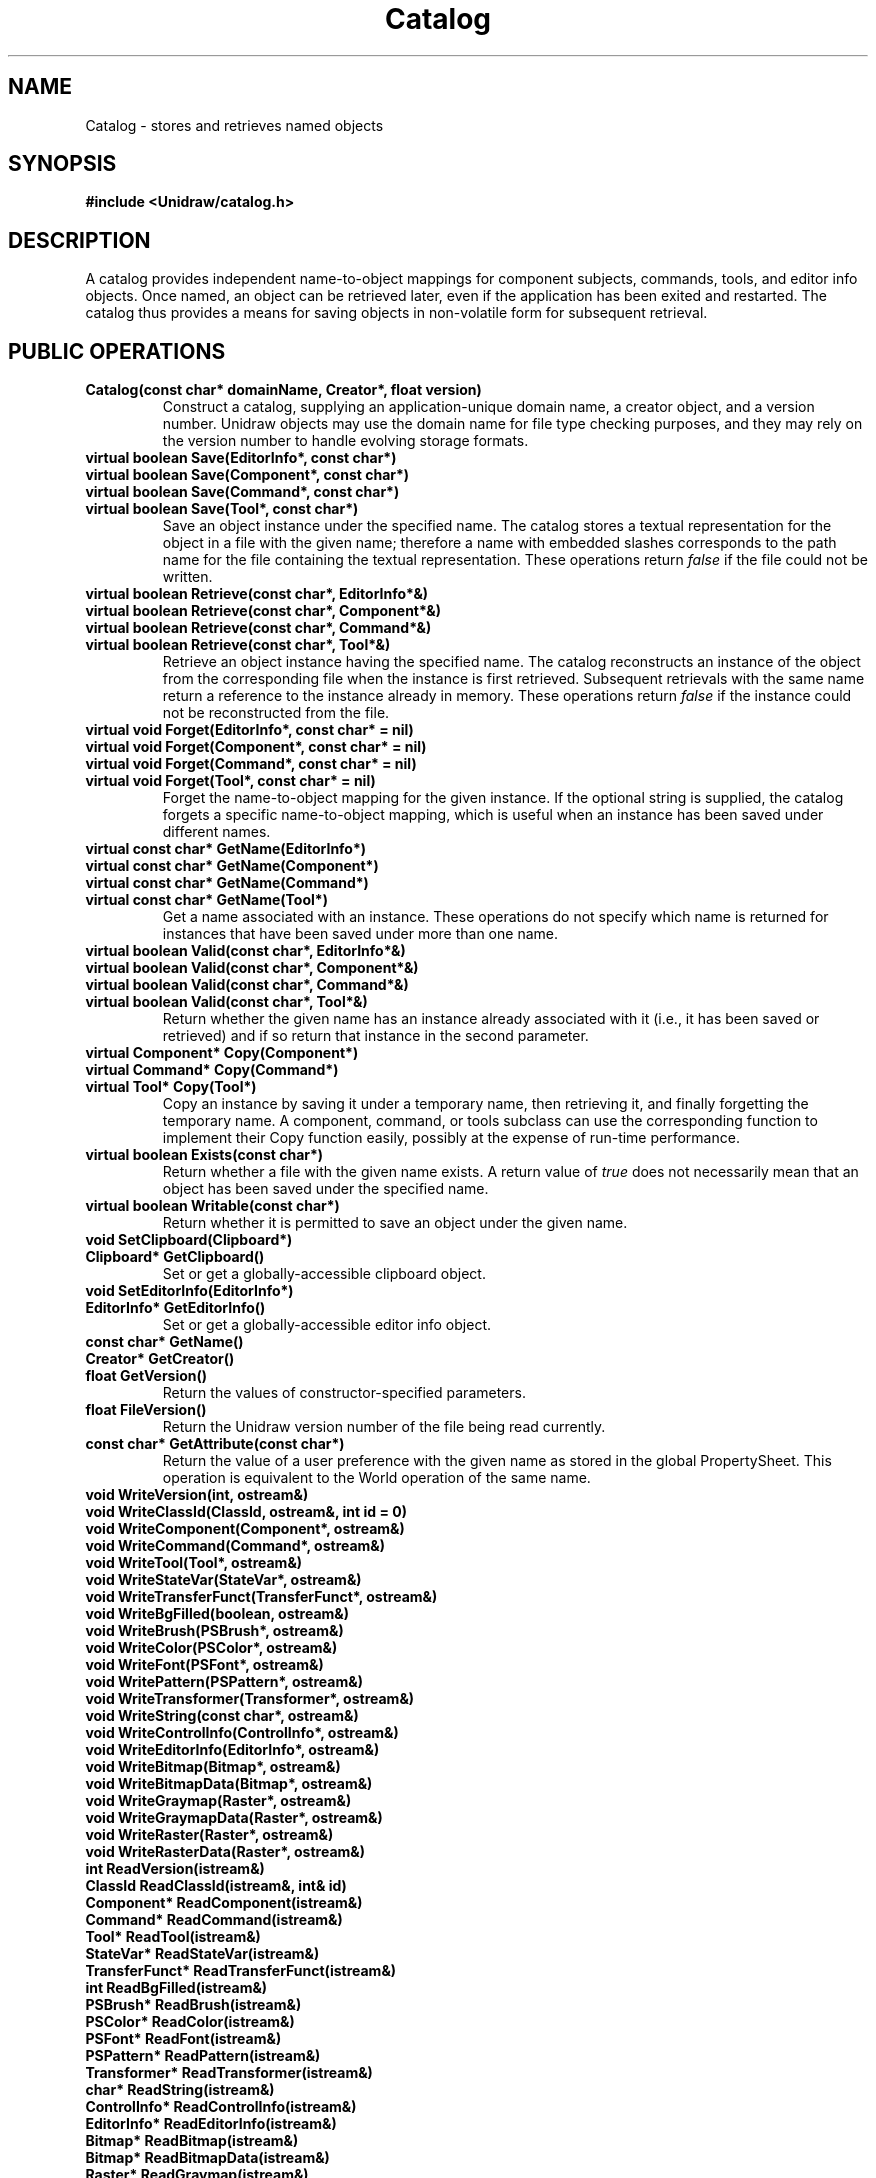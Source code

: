 .TH Catalog 3U "11 June 1990" "Unidraw" "InterViews Reference Manual"
.SH NAME
Catalog \- stores and retrieves named objects
.SH SYNOPSIS
.B #include <Unidraw/catalog.h>
.SH DESCRIPTION
A catalog provides independent name-to-object mappings for component
subjects, commands, tools, and editor info objects.  Once named, an
object can be retrieved later, even if the application has been exited
and restarted.  The catalog thus provides a means for saving objects
in non-volatile form for subsequent retrieval.
.SH PUBLIC OPERATIONS
.TP
.B "Catalog(const char* domainName, Creator*, float version)"
Construct a catalog, supplying an application-unique domain name, a
creator object, and a version number.  Unidraw objects may use the
domain name for file type checking purposes, and they may rely on the
version number to handle evolving storage formats.
.TP
.B "virtual boolean Save(EditorInfo*, const char*)"
.ns
.TP
.B "virtual boolean Save(Component*, const char*)"
.ns
.TP
.B "virtual boolean Save(Command*, const char*)"
.ns
.TP
.B "virtual boolean Save(Tool*, const char*)"
Save an object instance under the specified name.  The catalog stores
a textual representation for the object in a file with the given name;
therefore a name with embedded slashes corresponds to the path name for
the file containing the textual representation.  These operations
return \fIfalse\fP if the file could not be written.
.TP
.B "virtual boolean Retrieve(const char*, EditorInfo*&)"
.ns
.TP
.B "virtual boolean Retrieve(const char*, Component*&)"
.ns
.TP
.B "virtual boolean Retrieve(const char*, Command*&)"
.ns
.TP
.B "virtual boolean Retrieve(const char*, Tool*&)"
Retrieve an object instance having the specified name.  The catalog
reconstructs an instance of the object from the corresponding file
when the instance is first retrieved.  Subsequent retrievals with the
same name return a reference to the instance already in memory.  These
operations return \fIfalse\fP if the instance could not be reconstructed
from the file.
.TP
.B "virtual void Forget(EditorInfo*, const char* = nil)"
.ns
.TP
.B "virtual void Forget(Component*, const char* = nil)"
.ns
.TP
.B "virtual void Forget(Command*, const char* = nil)"
.ns
.TP
.B "virtual void Forget(Tool*, const char* = nil)"
Forget the name-to-object mapping for the given instance.  If the
optional string is supplied, the catalog forgets a specific
name-to-object mapping, which is useful when an instance has been
saved under different names.
.TP
.B "virtual const char* GetName(EditorInfo*)"
.ns
.TP
.B "virtual const char* GetName(Component*)"
.ns
.TP
.B "virtual const char* GetName(Command*)"
.ns
.TP
.B "virtual const char* GetName(Tool*)"
Get a name associated with an instance.  These operations do not
specify which name is returned for instances that have been saved
under more than one name.
.TP
.B "virtual boolean Valid(const char*, EditorInfo*&)"
.ns
.TP
.B "virtual boolean Valid(const char*, Component*&)"
.ns
.TP
.B "virtual boolean Valid(const char*, Command*&)"
.ns
.TP
.B "virtual boolean Valid(const char*, Tool*&)"
Return whether the given name has an instance already associated with
it (i.e., it has been saved or retrieved) and if so return that
instance in the second parameter.
.TP
.B "virtual Component* Copy(Component*)"
.ns
.TP
.B "virtual Command* Copy(Command*)"
.ns
.TP
.B "virtual Tool* Copy(Tool*)"
Copy an instance by saving it under a temporary name, then retrieving
it, and finally forgetting the temporary name.  A component, command,
or tools subclass can use the corresponding function to implement
their Copy function easily, possibly at the expense of run-time
performance.
.TP
.B "virtual boolean Exists(const char*)"
Return whether a file with the given name exists.  A return value of
\fItrue\fP does not necessarily mean that an object has been saved
under the specified name.
.TP
.B "virtual boolean Writable(const char*)"
Return whether it is permitted to save an object under the given name.
.TP
.B "void SetClipboard(Clipboard*)"
.ns
.TP
.B "Clipboard* GetClipboard()"
Set or get a globally-accessible clipboard object.
.TP
.B "void SetEditorInfo(EditorInfo*)"
.ns
.TP
.B "EditorInfo* GetEditorInfo()"
Set or get a globally-accessible editor info object.
.TP
.B "const char* GetName()"
.ns
.TP
.B "Creator* GetCreator()"
.ns
.TP
.B "float GetVersion()"
Return the values of constructor-specified parameters.
.TP
.B "float FileVersion()"
Return the Unidraw version number of the file being read currently.
.TP
.B "const char* GetAttribute(const char*)"
Return the value of a user preference with the given name as stored in
the global PropertySheet.  This operation is equivalent to the World
operation of the same name.
.TP
.B "void WriteVersion(int, ostream&)"
.ns
.TP
.B "void WriteClassId(ClassId, ostream&, int id = 0)"
.ns
.TP
.B "void WriteComponent(Component*, ostream&)"
.ns
.TP
.B "void WriteCommand(Command*, ostream&)"
.ns
.TP
.B "void WriteTool(Tool*, ostream&)"
.ns
.TP
.B "void WriteStateVar(StateVar*, ostream&)"
.ns
.TP
.B "void WriteTransferFunct(TransferFunct*, ostream&)"
.ns
.TP
.B "void WriteBgFilled(boolean, ostream&)"
.ns
.TP
.B "void WriteBrush(PSBrush*, ostream&)"
.ns
.TP
.B "void WriteColor(PSColor*, ostream&)"
.ns
.TP
.B "void WriteFont(PSFont*, ostream&)"
.ns
.TP
.B "void WritePattern(PSPattern*, ostream&)"
.ns
.TP
.B "void WriteTransformer(Transformer*, ostream&)"
.ns
.TP
.B "void WriteString(const char*, ostream&)"
.ns
.TP
.B "void WriteControlInfo(ControlInfo*, ostream&)"
.ns
.TP
.B "void WriteEditorInfo(EditorInfo*, ostream&)"
.ns
.TP
.B "void WriteBitmap(Bitmap*, ostream&)"
.ns
.TP
.B "void WriteBitmapData(Bitmap*, ostream&)"
.ns
.TP
.B "void WriteGraymap(Raster*, ostream&)"
.ns
.TP
.B "void WriteGraymapData(Raster*, ostream&)"
.ns
.TP
.B "void WriteRaster(Raster*, ostream&)"
.ns
.TP
.B "void WriteRasterData(Raster*, ostream&)"
.TP
.B "int ReadVersion(istream&)"
.ns
.TP
.B "ClassId ReadClassId(istream&, int& id)"
.ns
.TP
.B "Component* ReadComponent(istream&)"
.ns
.TP
.B "Command* ReadCommand(istream&)"
.ns
.TP
.B "Tool* ReadTool(istream&)"
.ns
.TP
.B "StateVar* ReadStateVar(istream&)"
.ns
.TP
.B "TransferFunct* ReadTransferFunct(istream&)"
.ns
.TP
.B "int ReadBgFilled(istream&)"
.ns
.TP
.B "PSBrush* ReadBrush(istream&)"
.ns
.TP
.B "PSColor* ReadColor(istream&)"
.ns
.TP
.B "PSFont* ReadFont(istream&)"
.ns
.TP
.B "PSPattern* ReadPattern(istream&)"
.ns
.TP
.B "Transformer* ReadTransformer(istream&)"
.ns
.TP
.B "char* ReadString(istream&)"
.ns
.TP
.B "ControlInfo* ReadControlInfo(istream&)"
.ns
.TP
.B "EditorInfo* ReadEditorInfo(istream&)"
.ns
.TP
.B "Bitmap* ReadBitmap(istream&)"
.ns
.TP
.B "Bitmap* ReadBitmapData(istream&)"
.ns
.TP
.B "Raster* ReadGraymap(istream&)"
.ns
.TP
.B "Raster* ReadGraymapData(istream&)"
.ns
.TP
.B "Raster* ReadRaster(istream&)"
.ns
.TP
.B "Raster* ReadRasterData(istream&)"
Write and read information via streams.  Catalog-managed classes use
these operations in their Write and Read functions to write and read
the objects they contain.  The operations for writing and reading
bitmaps and rasters have accompanying operations that write and read
only the ASCII data (i.e., omitting transformation and other Unidraw
format-specific data) that encodes their information content.
.TP
.B "PSBrush* ReadBrush(const char* definition, int index)"
.ns
.TP
.B "PSColor* ReadColor(const char* definition, int index)"
.ns
.TP
.B "PSFont* ReadFont(const char* definition, int index)"
.ns
.TP
.B "PSPattern* ReadPattern(const char*, int index)"
Return a PostScript paint object corresponding to the value of a user
preference with the given definition and index number as stored in the
global PropertySheet.  Each string in the X defaults database of the
form ``<applicationName>.resource:definition'' sets a resource.  The
resource names and their definitions are specified as follows:
.sp
.BI brush i:
Define the \fIi\fPth brush resource.  The ReadBrush operation
retrieves the brush object for this resource given a definition.  The
definition usually specifies two numbers: a 16-bit hexadecimal number
to define the brush's line style (each 1 bit draws a dash and each 0
bit produces a gap), and a decimal integer to define the brush's width
in pixels.  For example, ``ffff 1'' defines a single pixel wide solid
line. If the definition specifies only the string ``none'', then it
defines the nonexistent brush.
.sp
.BI fgcolor i:
Define the \fIi\fPth foreground color resource.  The ReadColor
operation retrieves the color object for this resource given a
definition.  The definition contains a string defining the name of the
color, optionally followed by three decimal numbers between 0 and
65535 to define the red, green, and blue components of the color's
intensity.  The intensities override the name; that is, the catalog
will look the name up in the database of common colors only if you
omit the intensities.  For example, ``Indigo 48896 0 65280'' defines a
color which is a mixture of red and blue. You can define shades of
gray by using equal proportions of each primary color.
.sp
.BI bgcolor i:
The background color resource definition is specified in the same
manner as the foreground color.
.sp
.BI font i:
Define the \fIi\fPth font resource. The ReadFont operation retrieves
the font object for this resource given a definition.  The definition
contains three strings separated by whitespace.  The first string
defines the font's name, the second string the corresponding print
font, and the third string the print size.  For example, ``8x13bold
Courier-Bold 13'' defines the third font entry.
.sp
.BI pattern i:
Define the \fIi\fPth pattern resource. The ReadPattern operation
retrieves the pattern object for this resource given a definition.
The definition can specify the pattern for a 16x16 bitmap, a 8x8
bitmap, a 4x4 bitmap, a grayscale number, or the string ``none''.  You
specify the 16x16 bitmap with sixteen 16-bit hexadecimal numbers, the
8x8 bitmap with eight 8-bit hexadecimal numbers, the 4x4 bitmap with a
single 16-bit hexadecimal number, and the grayscale number with a
single floating point number.  The floating point number must contain
a period to distinguish itself from the single hexadecimal number, and
it must lie between 0.0 and 1.0, where 0.0 corresponds to a solid
pattern and 1.0 to a clear pattern.  On the printer, the bitmap
patterns appear as bitmaps, the grayscale patterns appear as halftoned
shades, and the ``none'' patterns never obscure underlying graphics.
For example, ``pattern8:8421'' defines a diagonally hatched pattern.
.PP
.TP
.B "PSBrush* FindNoneBrush()"
.ns
.TP
.B "PSBrush* FindBrush(int, int)"
.ns
.TP
.B "PSColor* FindColor(const char*, int = 0, int = 0, int = 0)"
.ns
.TP
.B "PSFont* FindFont(const char*, const char*, const char*)"
.ns
.TP
.B "PSPattern* FindNonePattern()"
.ns
.TP
.B "PSPattern* FindGrayLevel(float)"
.ns
.TP
.B "PSPattern* FindPattern(int[], int)"
Return a PostScript paint object with the corresponding attributes.
These operations return a new paint object if no object with the given
attributes already exists; otherwise the operations return an existing
instance with matching attributes.
.TP
.B "void Skip(istream&)"
.ns
.TP
.B "void Mark(ostream&)"
Mark injects a synchronization sequence defined by MARK (see
globals(3U)) into the output stream.  Skip searches for the same
sequence in the given input stream and position the stream immediately
after that sequence.
.SH PROTECTED OPERATIONS
.TP
.B "void Register(EditorInfo*, const char*)"
.ns
.TP
.B "void Register(Component*, const char*)"
.ns
.TP
.B "void Register(Command*, const char*)"
.ns
.TP
.B "void Register(Tool*, const char*)"
Register an object under a particular name in the catalog's internal maps.
Objects are normally registered automatically when they are stored or
retrieved.
.TP
.B "int GetToken(istream&, char* buf, int buf_size)"
Search an input stream for a sequence of characters defined in the
buffer \fIbuf\fP of size \fIbuf_size\fP.  GetToken returns the number
of characters matched.
.SH SEE ALSO
Clipboard(3U), Command(3U), Component(3U), ControlInfo(3U),
Creator(3U), EditorInfo(3U), Graphic(3U), PropertySheet(3I),
StateVar(3U), Tool(3U), TransferFunct(3U), World(3I), globals(3U),
istream(3C++), ostream(3C++)

